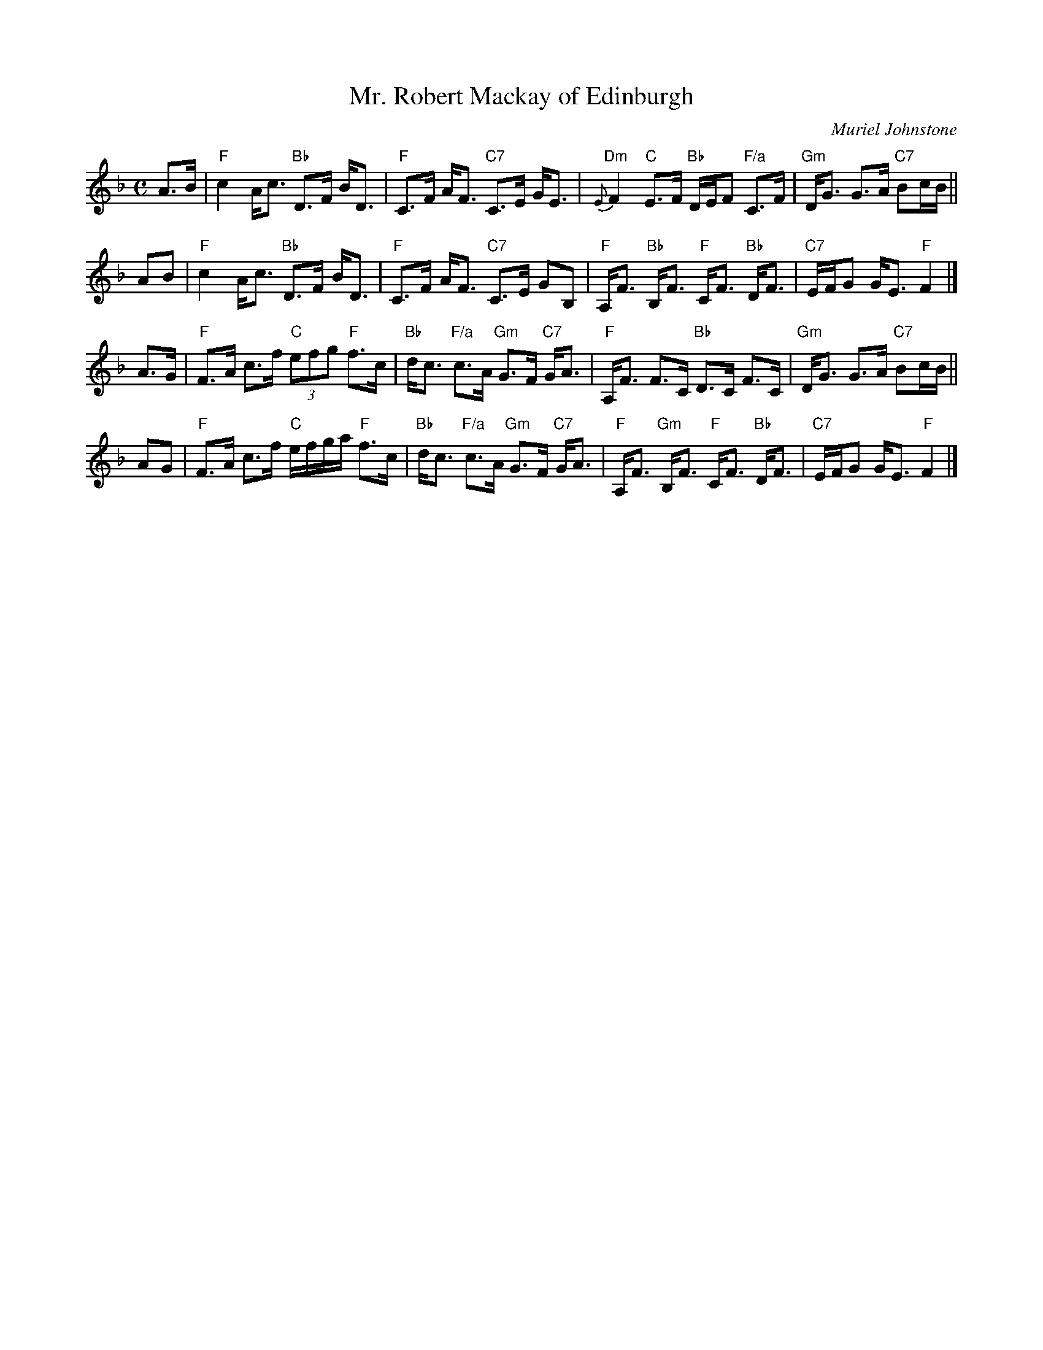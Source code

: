 X:38051
T: Mr. Robert Mackay of Edinburgh
C: Muriel Johnstone
R: strathspey
B: RSCDS 38-5
Z: 1997 by John Chambers <jc:trillian.mit.edu>
M: C
L: 1/8
%--------------------
K: F
A>B \
| "F"c2 A<c "Bb"D>F B<D | "F"C>F A<F "C7"C>E G<E \
| "Dm"{E}F2 "C"E>F "Bb"D/E/F "F/a"C>F | "Gm"D<G G>A "C7"Bc/B/ ||
AB \
| "F"c2 A<c "Bb"D>F B<D | "F"C>F A<F "C7"C>E GB, \
| "F"A,<F "Bb"B,<F "F"C<F "Bb"D<F | "C7"E/F/G G<E "F"F2 |]
A>G \
| "F"F>A c>f "C"(3efg "F"f>c | "Bb"d<c "F/a"c>A "Gm"G>F "C7"G<A \
| "F"A,<F F>C "Bb"D>C F>C | "Gm"D<G G>A "C7"Bc/B/ ||
AG \
| "F"F>A c>f "C"e/f/g/a/ "F"f>c | "Bb"d<c "F/a"c>A "Gm"G>F "C7"G<A \
| "F"A,<F "Gm"B,<F "F"C<F "Bb"D<F | "C7"E/F/G G<E "F"F2 |]
